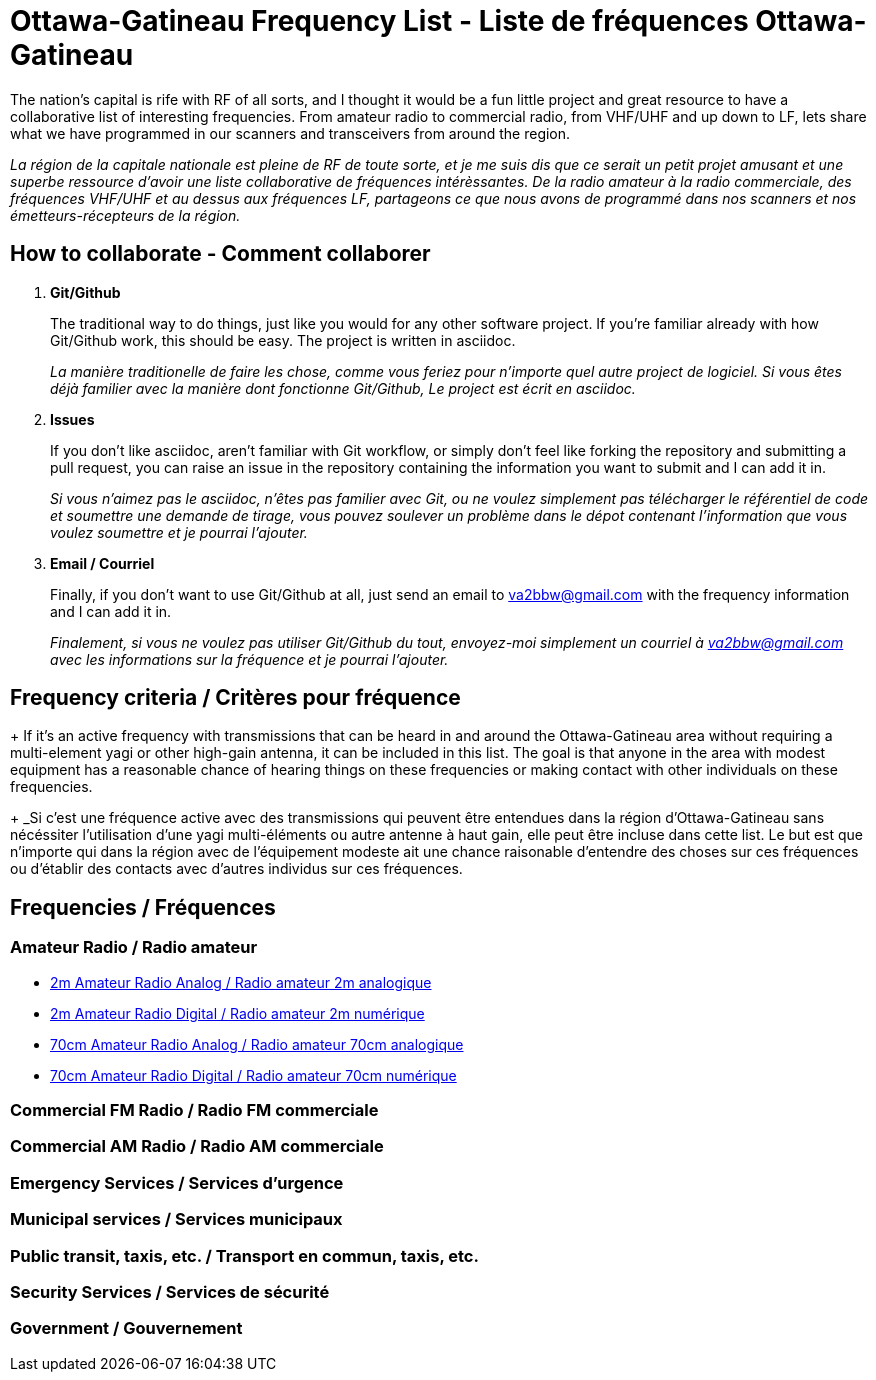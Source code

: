 = Ottawa-Gatineau Frequency List - Liste de fréquences Ottawa-Gatineau

The nation's capital is rife with RF of all sorts, and I thought it would be a fun little project and great resource to have a collaborative list of interesting frequencies. From amateur radio to commercial radio, from VHF/UHF and up down to LF, lets share what we have programmed in our scanners and transceivers from around the region.

_La région de la capitale nationale est pleine de RF de toute sorte, et je me suis dis que ce serait un petit projet amusant et une superbe ressource d'avoir une liste collaborative de fréquences intérèssantes. De la radio amateur à la radio commerciale, des fréquences VHF/UHF et au dessus aux fréquences LF, partageons ce que nous avons de programmé dans nos scanners et nos émetteurs-récepteurs de la région._

== How to collaborate - Comment collaborer

. *Git/Github*
+
The traditional way to do things, just like you would for any other software project. If you're familiar already with how Git/Github work, this should be easy. The project is written in asciidoc.
+
_La manière traditionelle de faire les chose, comme vous feriez pour n'importe quel autre project de logiciel. Si vous êtes déjà familier avec la manière dont fonctionne Git/Github, Le project est écrit en asciidoc._

. *Issues*
+
If you don't like asciidoc, aren't familiar with Git workflow, or simply don't feel like forking the repository and submitting a pull request, you can raise an issue in the repository containing the information you want to submit and I can add it in.
+
_Si vous n'aimez pas le asciidoc, n'êtes pas familier avec Git, ou ne voulez simplement pas télécharger le référentiel de code et soumettre une demande de tirage, vous pouvez soulever un problème dans le dépot contenant l'information que vous voulez soumettre et je pourrai l'ajouter._

. *Email / Courriel*
+
Finally, if you don't want to use Git/Github at all, just send an email to va2bbw@gmail.com with the frequency information and I can add it in.
+
_Finalement, si vous ne voulez pas utiliser Git/Github du tout, envoyez-moi simplement un courriel à va2bbw@gmail.com avec les informations sur la fréquence et je pourrai l'ajouter._
	     
== Frequency criteria / Critères pour fréquence
+
If it's an active frequency with transmissions that can be heard in and around the Ottawa-Gatineau area without requiring a multi-element yagi or other high-gain antenna, it can be included in this list. The goal is that anyone in the area with modest equipment has a reasonable chance of hearing things on these frequencies or making contact with other individuals on these frequencies.
+
_Si c'est une fréquence active avec des transmissions qui peuvent être entendues dans la région d'Ottawa-Gatineau sans nécéssiter l'utilisation d'une yagi multi-éléments ou autre antenne à haut gain, elle peut être incluse dans cette list. Le but est que n'importe qui dans la région avec de l'équipement modeste ait une chance raisonable d'entendre des choses sur ces fréquences ou d'établir des contacts avec d'autres individus sur ces fréquences.

== Frequencies / Fréquences
=== Amateur Radio / Radio amateur

- xref:2m-Amateur-Analog.adoc[2m Amateur Radio Analog / Radio amateur 2m analogique]
- xref:2m-Amateur-Digital.adoc[2m Amateur Radio Digital / Radio amateur 2m numérique]

//-

- xref:70cm-Amateur-Radio-Analog.adoc[70cm Amateur Radio Analog / Radio amateur 70cm analogique]
- xref:70cm-Amateur-Radio-Digital.adoc[70cm Amateur Radio Digital / Radio amateur 70cm numérique]

=== Commercial FM Radio / Radio FM commerciale

=== Commercial AM Radio / Radio AM commerciale

=== Emergency Services / Services d'urgence

=== Municipal services / Services municipaux

=== Public transit, taxis, etc. / Transport en commun, taxis, etc.

=== Security Services / Services de sécurité
=== Government / Gouvernement
